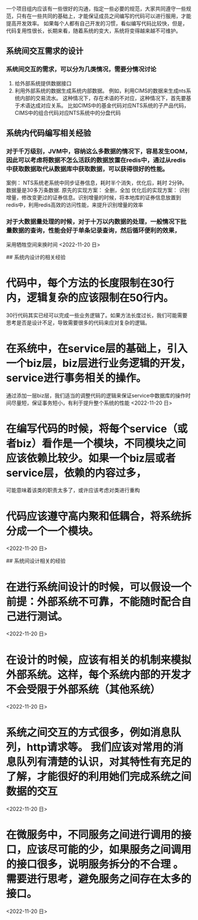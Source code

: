 # 代码编写方面的一些经验

一个项目组内应该有一些很好的沟通，指定一些必要的规范，大家共同遵守一些规范，只有在一些共同的基础上，才能保证成员之间编写的代码可以进行服用，才能提高开发效率。
   如果每个人都有自己开发的习惯，看似编写代码比较快，但是，代码复用性很长，长期来看，随着系统的变大，系统将变得越来越不可维护。

** 系统间交互需求的设计
*** 系统间交互的需求，可以分为几类情况，需要分情况讨论
    1. 给外部系统提供数据接口
    2. 利用外部系统的数据生成系统内部数据。
       例如，利用CIMS的数据来生成nts系统内部的交易流水。
       这种情况下，存在术语的不对应，这种情况下，首先要基于术语达成对应关系。 比如CIMS中的基金代码对应NTS系统的子产品代码，CIMS中的组合代码对应NTS系统中的分盘代码
   
** 系统内代码编写相关经验
*** 对于千万级别，JVM中，容纳这么多数据的情况下，容易发生OOM，因此可以考虑将数据不怎么活跃的数据放置在redis中，通过从redis中获取数据取代从数据库中获取数据，可以获得很好的性能。
    案例： NTS系统老系统中同步证券信息，耗时半个消失，优化后，耗时  2分钟。
    数据量是30多万条数据.
    原先的实现方案： 全删，全加
    优化后的实现方案： 识别增量，修改变更过的证券信息。识别增量的时候，将本地库的证券信息放置到redis中，利用redis高效的访问性能，来提升识别增量的效率
*** 对于大数据量处理的时候，对于十万以内数据的处理，一般情况下批量数据的查询，性能会好于单条记录查询，然后循环便利的效果，
    采用牺牲空间来换时间
    <2022-11-20 日>
   
## 系统内设计的相关经验
* 代码中，每个方法的长度限制在30行内，逻辑复杂的应该限制在50行内。
  30行代码其实已经可以完成一些业务逻辑了。如果方法长度过长，我们可能需要思考是否是设计不足，导致需要很多的代码来应对复杂的逻辑。
* 在系统中，在service层的基础上，引入一个biz层，biz层进行业务逻辑的开发，service进行事务相关的操作。
  通过添加一层biz层，我们适当的调整代码的逻辑来保证service中数据库的操作时间尽量短，保证事务短小，有利于提升整个系统的性能
  <2022-11-20 日>
* 在编写代码的时候，将每个service（或者biz）看作是一个模块，不同模块之间应该依赖比较少。如果一个biz层或者service层，依赖的内容过多，
  可能意味着该类的职责太多了，或许应该考虑对类进行重构
* 代码应该遵守高内聚和低耦合，将系统拆分成一个一个模块。
  <2022-11-20 日>

## 系统间设计相关的经验
* 在进行系统间设计的时候，可以假设一个前提：外部系统不可靠，不能随时配合自己进行测试。
  <2022-11-20 日>
* 在设计的时候，应该有相关的机制来模拟外部系统。这样，每个系统内部的开发才不会受限于外部系统（其他系统）
  <2022-11-20 日>
* 系统之间交互的方式很多，例如消息队列，http请求等。 我们应该对常用的消息队列有清楚的认识，对其特性有充足的了解，才能很好的利用她们完成系统之间数据的交互
  <2022-11-20 日>
* 在微服务中，不同服务之间进行调用的接口，应该尽可能的少，如果服务之间调用的接口很多，说明服务拆分的不合理 。需要进行思考，避免服务之间存在太多的接口。
  <2022-11-20 日>
* 
